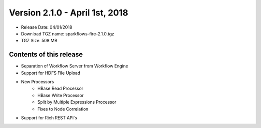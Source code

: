 Version 2.1.0 - April 1st, 2018
=================

* Release Date: 04/01/2018

* Download TGZ name: sparkflows-fire-2.1.0.tgz

* TGZ Size: 508 MB

Contents of this release
-------------------------

* Separation of Workflow Server from Workflow Engine
* Support for HDFS File Upload
* New Processors
    * HBase Read Processor
    * HBase Write Processor
    * Split by Multiple Expressions Processor
    * Fixes to Node Correlation
* Support for Rich REST API's




